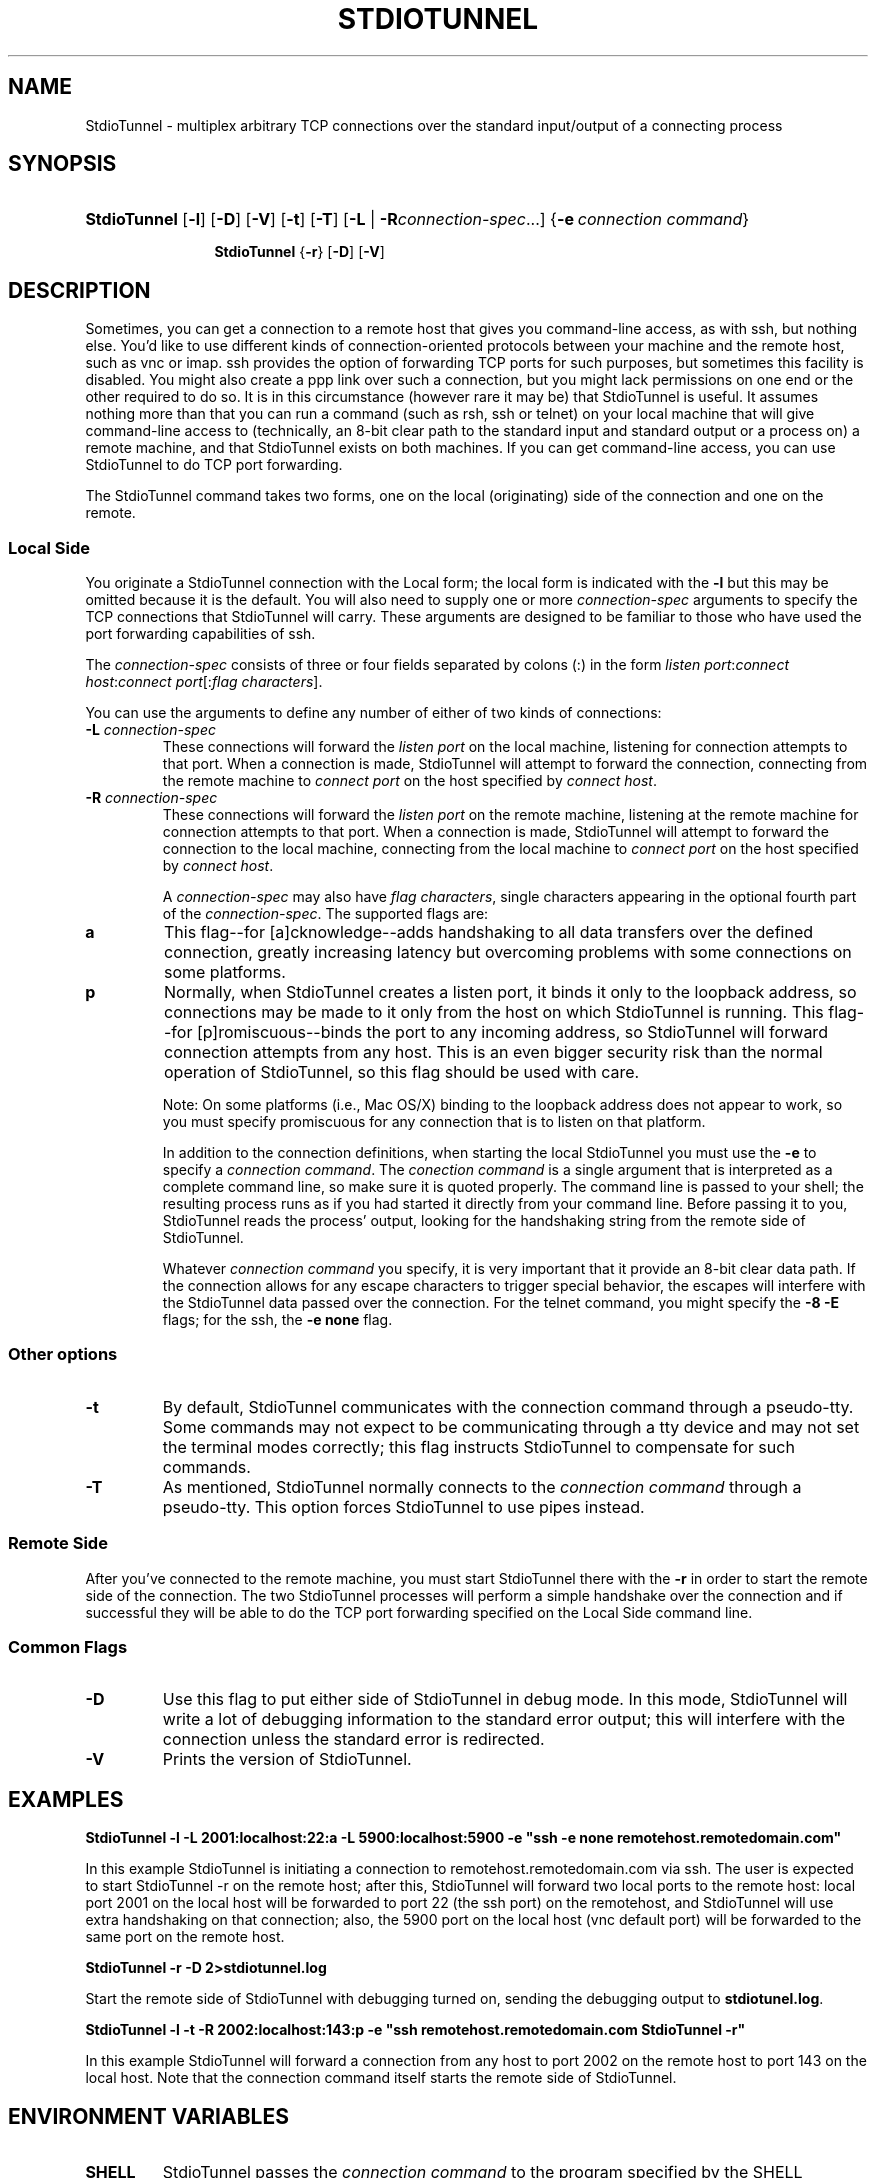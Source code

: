 .\"Generated by db2man.xsl. Don't modify this, modify the source.
.de Sh \" Subsection
.br
.if t .Sp
.ne 5
.PP
\fB\\$1\fR
.PP
..
.de Sp \" Vertical space (when we can't use .PP)
.if t .sp .5v
.if n .sp
..
.de Ip \" List item
.br
.ie \\n(.$>=3 .ne \\$3
.el .ne 3
.IP "\\$1" \\$2
..
.TH "STDIOTUNNEL" 1 "" "" ""
.SH NAME
StdioTunnel \- multiplex arbitrary TCP connections over the standard input/output of a connecting process
.SH "SYNOPSIS"
.ad l
.hy 0
.HP 12
\fBStdioTunnel\fR [\fB\-l\fR] [\fB\-D\fR] [\fB\-V\fR] [\fB\-t\fR] [\fB\-T\fR] [\fB\fB\-L\fR\fR | \fB\fB\-R\fR\fR\fIconnection\-spec\fR...] {\fB\-e\fR\ \fIconnection\ command\fR}

\fBStdioTunnel\fR {\fB\-r\fR} [\fB\-D\fR] [\fB\-V\fR]
.ad
.hy

.SH "DESCRIPTION"


Sometimes, you can get a connection to a remote host that gives you command\-line access, as with ssh, but nothing else\&. You'd like to use different kinds of connection\-oriented protocols between your machine and the remote host, such as vnc or imap\&. ssh provides the option of forwarding TCP ports for such purposes, but sometimes this facility is disabled\&. You might also create a ppp link over such a connection, but you might lack permissions on one end or the other required to do so\&. It is in this circumstance (however rare it may be) that StdioTunnel is useful\&. It assumes nothing more than that you can run a command (such as rsh, ssh or telnet) on your local machine that will give command\-line access to (technically, an 8\-bit clear path to the standard input and standard output or a process on) a remote machine, and that StdioTunnel exists on both machines\&. If you can get command\-line access, you can use StdioTunnel to do TCP port forwarding\&.


The StdioTunnel command takes two forms, one on the local (originating) side of the connection and one on the remote\&.

.SS "Local Side"


You originate a StdioTunnel connection with the Local form; the local form is indicated with the \fB\-l\fR but this may be omitted because it is the default\&. You will also need to supply one or more \fIconnection\-spec\fR arguments to specify the TCP connections that StdioTunnel will carry\&. These arguments are designed to be familiar to those who have used the port forwarding capabilities of ssh\&.


The \fIconnection\-spec\fR consists of three or four fields separated by colons (:) in the form \fIlisten port\fR:\fIconnect host\fR:\fIconnect port\fR[:\fIflag characters\fR]\&.


You can use the arguments to define any number of either of two kinds of connections:

.TP
\fB\-L\fR \fIconnection\-spec\fR
These connections will forward the \fIlisten port\fR on the local machine, listening for connection attempts to that port\&. When a connection is made, StdioTunnel will attempt to forward the connection, connecting from the remote machine to \fIconnect port\fR on the host specified by \fIconnect host\fR\&.

.TP
\fB\-R\fR \fIconnection\-spec\fR
These connections will forward the \fIlisten port\fR on the remote machine, listening at the remote machine for connection attempts to that port\&. When a connection is made, StdioTunnel will attempt to forward the connection to the local machine, connecting from the local machine to \fIconnect port\fR on the host specified by \fIconnect host\fR\&.


A \fIconnection\-spec\fR may also have \fIflag characters\fR, single characters appearing in the optional fourth part of the \fIconnection\-spec\fR\&. The supported flags are:

.TP
\fBa\fR
This flag\-\-for [a]cknowledge\-\-adds handshaking to all data transfers over the defined connection, greatly increasing latency but overcoming problems with some connections on some platforms\&.

.TP
\fBp\fR
Normally, when StdioTunnel creates a listen port, it binds it only to the loopback address, so connections may be made to it only from the host on which StdioTunnel is running\&. This flag\-\-for [p]romiscuous\-\-binds the port to any incoming address, so StdioTunnel will forward connection attempts from any host\&. This is an even bigger security risk than the normal operation of StdioTunnel, so this flag should be used with care\&.

 Note: On some platforms (i\&.e\&., Mac OS/X) binding to the loopback address does not appear to work, so you must specify promiscuous for any connection that is to listen on that platform\&.


In addition to the connection definitions, when starting the local StdioTunnel you must use the \fB\-e\fR to specify a \fIconnection command\fR\&. The \fIconection command\fR is a single argument that is interpreted as a complete command line, so make sure it is quoted properly\&. The command line is passed to your shell; the resulting process runs as if you had started it directly from your command line\&. Before passing it to you, StdioTunnel reads the process' output, looking for the handshaking string from the remote side of StdioTunnel\&.


Whatever \fIconnection command\fR you specify, it is very important that it provide an 8\-bit clear data path\&. If the connection allows for any escape characters to trigger special behavior, the escapes will interfere with the StdioTunnel data passed over the connection\&. For the telnet command, you might specify the \fB\-8\fR \fB\-E\fR flags; for the ssh, the \fB\-e none\fR flag\&.

.SS "Other options"

.TP
\fB\-t\fR
By default, StdioTunnel communicates with the connection command through a pseudo\-tty\&. Some commands may not expect to be communicating through a tty device and may not set the terminal modes correctly; this flag instructs StdioTunnel to compensate for such commands\&.

.TP
\fB\-T\fR
As mentioned, StdioTunnel normally connects to the \fIconnection command\fR through a pseudo\-tty\&. This option forces StdioTunnel to use pipes instead\&.

.SS "Remote Side"


After you've connected to the remote machine, you must start StdioTunnel there with the \fB\-r\fR in order to start the remote side of the connection\&. The two StdioTunnel processes will perform a simple handshake over the connection and if successful they will be able to do the TCP port forwarding specified on the Local Side command line\&.

.SS "Common Flags"

.TP
\fB\-D\fR
Use this flag to put either side of StdioTunnel in debug mode\&. In this mode, StdioTunnel will write a lot of debugging information to the standard error output; this will interfere with the connection unless the standard error is redirected\&.

.TP
\fB\-V\fR
Prints the version of StdioTunnel\&.

.SH "EXAMPLES"

.PP
\fBStdioTunnel \-l \-L 2001:localhost:22:a \-L 5900:localhost:5900 \-e "ssh \-e none remotehost\&.remotedomain\&.com"\fR


In this example StdioTunnel is initiating a connection to remotehost\&.remotedomain\&.com via ssh\&. The user is expected to start StdioTunnel \-r on the remote host; after this, StdioTunnel will forward two local ports to the remote host: local port 2001 on the local host will be forwarded to port 22 (the ssh port) on the remotehost, and StdioTunnel will use extra handshaking on that connection; also, the 5900 port on the local host (vnc default port) will be forwarded to the same port on the remote host\&.

.PP
\fBStdioTunnel \-r \-D 2>stdiotunnel\&.log\fR


Start the remote side of StdioTunnel with debugging turned on, sending the debugging output to \fBstdiotunel\&.log\fR\&.

.PP
\fBStdioTunnel \-l \-t \-R 2002:localhost:143:p \-e "ssh remotehost\&.remotedomain\&.com StdioTunnel \-r"\fR


In this example StdioTunnel will forward a connection from any host to port 2002 on the remote host to port 143 on the local host\&. Note that the connection command itself starts the remote side of StdioTunnel\&.

.SH "ENVIRONMENT VARIABLES"

.TP
\fBSHELL\fR
StdioTunnel passes the \fIconnection command\fR to the program specified by the SHELL environment variable\&.

.SH "BUGS"


On platforms that lack forkpty(3) (such as Solaris?) StdioTunnel will always behave as if the \-T flag is provided\&. This can make setting up the connection difficult\&.


Some platforms, notable Mac OS/X, seem unable to bind solely to the loopback address\&. Any connection spec that is to listen on such a platform must include the promiscuous flag or it won't work\&.

.SH "AUTHOR"


StdioTunnel and the StdioTunnel manpage are Copyright 2004,2005 by Michael A\&. MacDonald: \fImailto:mars@antlersoft.com\fR, licensed under the terms of the GNU General Public License\&. All trademarks are the property of their respective owners\&.

